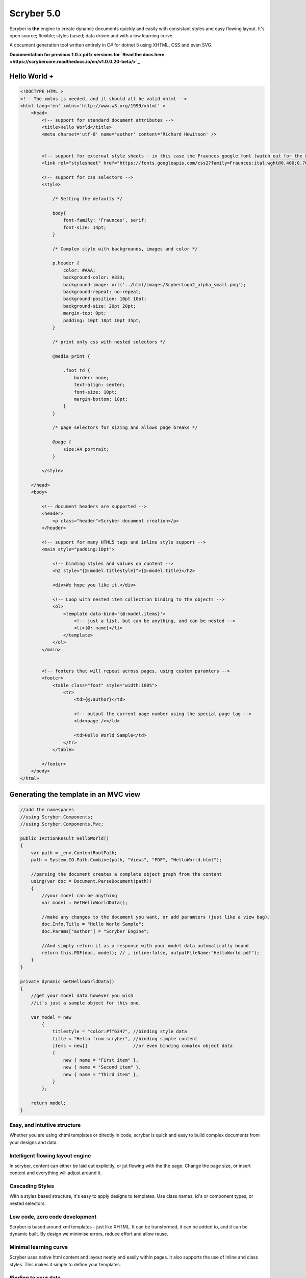 =============
Scryber 5.0
=============

Scryber is **the** engine to create dynamic documents quickly and easily with consistant styles and easy flowing layout.
It's open source; flexible; styles based; data driven and with a low learning curve. 

A document generation tool written entirely in C# for dotnet 5 using XHTML, CSS and even SVG.

**Documentation for previous 1.0.x pdfx versions for `Read the docs here <https://scrybercore.readthedocs.io/en/v1.0.0.20-beta/>`_**

-----------------
Hello World +
-----------------

.. code-block:: html

    <!DOCTYPE HTML >
    <!-- The xmlns is needed, and it should all be valid xhtml -->
    <html lang='en' xmlns='http://www.w3.org/1999/xhtml' >
        <head>
            <!-- support for standard document attributes -->
            <title>Hello World</title>
            <meta charset='utf-8' name='author' content='Richard Hewitson' />
            

            <!-- support for external style sheets - in this case the Fraunces google font (watch out for the &amp; link in the url) -->
            <link rel="stylesheet" href="https://fonts.googleapis.com/css2?family=Fraunces:ital,wght@0,400;0,700;1,400;1,700&amp;display=swap" title="Fraunces" />

            <!-- support for css selectors -->
            <style>

                /* Setting the defaults */

                body{
                    font-family: 'Fraunces', serif;
                    font-size: 14pt;
                }

                /* Complex style with backgrounds, images and color */

                p.header {
                    color: #AAA;
                    background-color: #333;
                    background-image: url('../html/images/ScyberLogo2_alpha_small.png');
                    background-repeat: no-repeat;
                    background-position: 10pt 10pt;
                    background-size: 20pt 20pt;
                    margin-top: 0pt;
                    padding: 10pt 10pt 10pt 35pt;
                }

                /* print only css with nested selectors */

                @media print {

                    .foot td {
                        border: none;
                        text-align: center;
                        font-size: 10pt;
                        margin-bottom: 10pt;
                    }
                }

                /* page selectors for sizing and allows page breaks */

                @page {
                    size:A4 portrait;
                }

            </style>

        </head>
        <body>

            <!-- document headers are supported -->
            <header>
                <p class="header">Scryber document creation</p>
            </header>

            <!-- support for many HTML5 tags and inline style support -->
            <main style="padding:10pt">

                <!-- binding styles and values on content -->
                <h2 style="{@:model.titlestyle}">{@:model.title}</h2>

                <div>We hope you like it.</div>

                <!-- Loop with nested item collection binding to the objects -->
                <ol>
                    <template data-bind='{@:model.items}'>
                        <!-- just a list, but can be anything, and can be nested -->
                        <li>{@:.name}</li> 
                    </template>
                </ol>
            </main>


            <!-- footers that will repeat across pages, using custom paramters -->
            <footer>
                <table class="foot" style="width:100%">
                    <tr>
                        <td>{@:author}</td>

                        <!-- output the current page number using the special page tag -->
                        <td><page /></td>

                        <td>Hello World Sample</td>
                    </tr>
                </table>

            </footer>
        </body>
    </html>

----------------------------------------
Generating the template in an MVC view
----------------------------------------

.. code-block:: csharp

    //add the namespaces
    //using Scryber.Components;
    //using Scryber.Components.Mvc;

    public IActionResult HelloWorld()
    {
        var path = _env.ContentRootPath;
        path = System.IO.Path.Combine(path, "Views", "PDF", "HelloWorld.html");

        //parsing the document creates a complete object graph from the content
        using(var doc = Document.ParseDocument(path))
        {
            //your model can be anything
            var model = GetHelloWorldData();

            //make any changes to the document you want, or add paramters (just like a view bag).
            doc.Info.Title = "Hello World Sample";
            doc.Params["author"] = "Scryber Engine";

            //And simply return it as a response with your model data automatically bound
            return this.PDF(doc, model); // , inline:false, outputFileName:"HelloWorld.pdf");
        }
    }

    private dynamic GetHelloWorldData()
    {
        //get your model data however you wish
        //it's just a sample object for this one.

        var model = new
            {
                titlestyle = "color:#ff6347", //binding style data
                title = "Hello from scryber", //binding simple content
                items = new[]                 //or even binding complex object data
                {
                    new { name = "First item" },
                    new { name = "Second item" },
                    new { name = "Third item" },
                }
            };

        return model;
    }



Easy, and intuitive structure
-----------------------------

Whether you are using xhtml templates or directly in code, scryber
is quick and easy to build complex documents from your designs and data.


Intelligent flowing layout engine
---------------------------------

In scryber, content can either be laid out explicitly, or jut flowing with the the page.
Change the page size, or insert content and everything will adjust around it.

Cascading Styles 
----------------

With a styles based structure, it's easy to apply designs to templates. Use class names, id's or component types,
or nested selectors.

Low code, zero code development
-------------------------------

Scryber is based around xml templates - just like XHTML. It can be transformed, it can be added to,
and it can be dynamic built. By design we minimise errors, reduce effort and allow reuse.

Minimal learning curve
-------------------------------

Scryber uses native html content and layout neatly and easily within pages.
It also supports the use of inline and class styles.
This makes it simple to define your templates.


Binding to your data
--------------------

With a simple binding notation it's easy to add references to your data structures and pass information
and complex data to your document from SQL, JSON, Entity Model and more.
Or get the document to look up and bind the data for you.



